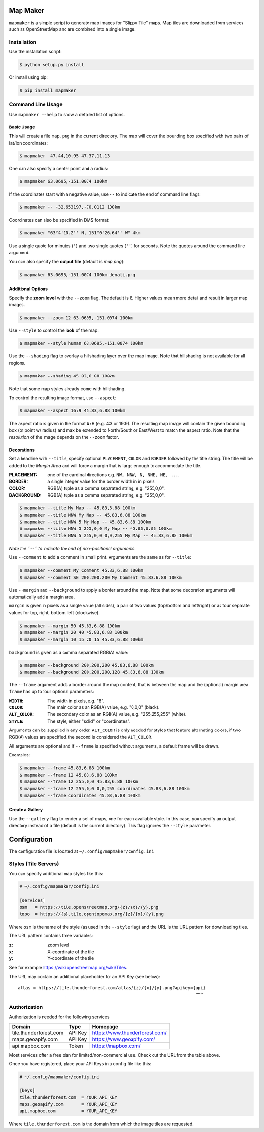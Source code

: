 Map Maker
#########
``mapmaker`` is a simple script to generate map images for "Slippy Tile" maps.
Map tiles are downloaded from services such as OpenStreetMap and are combined
into a single image.


Installation
============
Use the installation script:

.. code:: shell-session

    $ python setup.py install

Or install using pip:

.. code:: shell-session

    $ pip install mapmaker


Command Line Usage
==================
Use ``mapmaker --help`` to show a detailed list of options.


Basic Usage
-----------
This will create a file ``map.png`` in the current directory. The map will
cover the bounding box specified with two pairs of lat/lon coordinates:

.. code:: shell-session

    $ mapmaker  47.44,10.95 47.37,11.13

One can also specify a center point and a radius:

.. code:: shell-session

    $ mapmaker 63.0695,-151.0074 100km

If the coordinates start with a negative value, use ``--`` to indicate the
end of command line flags:

.. code:: shell-session

    $ mapmaker -- -32.653197,-70.0112 100km

Coordinates can also be specified in DMS format:

.. code:: shell-session

    $ mapmaker "63°4'10.2'' N, 151°0'26.64'' W" 4km

Use a single quote for minutes (``'``)
and two single quotes (``''``) for seconds.
Note the quotes around the command line argument.


You can also specify the **output file** (default is *map.png*):

.. code:: shell-session

    $ mapmaker 63.0695,-151.0074 100km denali.png


Additional Options
------------------
Specify the **zoom level** with the ``--zoom`` flag. The default is 8.
Higher values mean more detail and result in larger map images.

.. code:: shell-session

    $ mapmaker --zoom 12 63.0695,-151.0074 100km

Use ``--style`` to control the **look** of the map:

.. code:: shell-session

    $ mapmaker --style human 63.0695,-151.0074 100km

Use the ``--shading`` flag to overlay a hillshading layer over the map image.
Note that hillshading is not available for all regions.

.. code:: shell-session

    $ mapmaker --shading 45.83,6.88 100km

Note that some map styles already come with hillshading.

To control the resulting image format, use ``--aspect``:

.. code:: shell-session

    $ mapmaker --aspect 16:9 45.83,6.88 100km

The aspect ratio is given in the format ``W:H`` (e.g. 4:3 or 19:9).
The resulting map image will contain the given bounding box (or point w/ radius)
and max be extended to North/South or East/West to match the aspect ratio.
Note that the *resolution* of the image depends on the ``--zoom`` factor.


Decorations
-----------
Set a headline with ``--title``, specify optional ``PLACEMENT``, ``COLOR``
and ``BORDER`` followed by the title string.
The title will be added to the *Margin Area* and will force a margin that is
large enough to accommodate the title.

:PLACEMENT:   one of the cardinal directions e.g. ``NW, NNW, N, NNE, NE, ...``.
:BORDER:      a single integer value for the border width in in pixels.
:COLOR:       RGB(A) tuple as a comma separated string, e.g. "255,0,0".
:BACKGROUND:  RGB(A) tuple as a comma separated string, e.g. "255,0,0".

.. code:: shell-session

    $ mapmaker --title My Map -- 45.83,6.88 100km
    $ mapmaker --title NNW My Map -- 45.83,6.88 100km
    $ mapmaker --title NNW 5 My Map -- 45.83,6.88 100km
    $ mapmaker --title NNW 5 255,0,0 My Map -- 45.83,6.88 100km
    $ mapmaker --title NNW 5 255,0,0 0,0,255 My Map -- 45.83,6.88 100km

*Note the ``--`` to indicate the end of non-positional arguments.*

Use ``--comment`` to add a comment in small print. Arguments are the same
as for ``--title``:

.. code:: shell-session

    $ mapmaker --comment My Comment 45.83,6.88 100km
    $ mapmaker --comment SE 200,200,200 My Comment 45.83,6.88 100km

Use ``--margin`` and ``--background`` to apply a border around the map.
Note that some decoration arguments will automatically add a margin area.

``margin`` is given in pixels as a single value (all sides),
a pair of two values (top/bottom and left/right)
or as four separate values for top, right, bottom, left (clockwise).

.. code:: shell-session

    $ mapmaker --margin 50 45.83,6.88 100km
    $ mapmaker --margin 20 40 45.83,6.88 100km
    $ mapmaker --margin 10 15 20 15 45.83,6.88 100km

``background`` is given as a comma separated RGB(A) value:

.. code:: shell-session

    $ mapmaker --background 200,200,200 45.83,6.88 100km
    $ mapmaker --background 200,200,200,128 45.83,6.88 100km

The ``--frame`` argument adds a border around the map content, that is between
the map and the (optional) margin area.
``frame`` has up to four optional parameters:

:``WIDTH``:     The width in pixels, e.g. "8".
:``COLOR``:     The main color as an RGB(A) value, e.g. "0,0,0" (black).
:``ALT_COLOR``: The secondary color as an RGB(A) value, e.g. "255,255,255" (white).
:``STYLE``:     The style, either "solid" or "coordinates".

Arguments can be supplied in any order.
``ALT_COLOR`` is only needed for styles that feature alternating colors,
if two RGB(A) values are specified, the second is considered the ``ALT_COLOR``.

All arguments are optional and if ``--frame`` is specified without arguments,
a default frame will be drawn.

Examples:

.. code:: shell-session

    $ mapmaker --frame 45.83,6.88 100km
    $ mapmaker --frame 12 45.83,6.88 100km
    $ mapmaker --frame 12 255,0,0 45.83,6.88 100km
    $ mapmaker --frame 12 255,0,0 0,0,255 coordinates 45.83,6.88 100km
    $ mapmaker --frame coordinates 45.83,6.88 100km


Create a Gallery
----------------
Use the ``--gallery`` flag to render a set of maps, one for each available style.
In this case, you specify an output directory instead of a file (default is the
current directory).
This flag ignores the ``--style`` parameter.


Configuration
#############
The configuration file is located at ``~/.config/mapmaker/config.ini``


Styles (Tile Servers)
=====================
You can specify additional map styles like this:

.. code:: ini

    # ~/.config/mapmaker/config.ini

    [services]
    osm   = https://tile.openstreetmap.org/{z}/{x}/{y}.png
    topo  = https://{s}.tile.opentopomap.org/{z}/{x}/{y}.png

Where ``osm`` is the name of the style (as used in the ``--style`` flag) and
the URL is the URL pattern for downloading tiles.

The URL pattern contains three variables:

:z: zoom level
:x: X-coordinate of the tile
:y: Y-coordinate of the tile

See for example https://wiki.openstreetmap.org/wiki/Tiles.

The URL may contain an additional placeholder for an API Key (see below)::

    atlas = https://tile.thunderforest.com/atlas/{z}/{x}/{y}.png?apikey={api}
                                                                         ^^^


Authorization
=============
Authorization is needed for the following services:

======================= ======= ======================================
Domain                  Type    Homepage
======================= ======= ======================================
tile.thunderforest.com  API Key https://www.thunderforest.com/
maps.geoapify.com       API Key https://www.geoapify.com/
api.mapbox.com          Token   https://mapbox.com/
======================= ======= ======================================

Most services offer a free plan for limited/non-commercial use. Check out the
URL from the table above.

Once you have registered, place your API Keys in a config file like this:

.. code:: ini

    # ~/.config/mapmaker/config.ini

    [keys]
    tile.thunderforest.com  = YOUR_API_KEY
    maps.geoapify.com       = YOUR_API_KEY
    api.mapbox.com          = YOUR_API_KEY

Where ``tile.thunderforest.com`` is the domain from which the image tiles are
requested.

